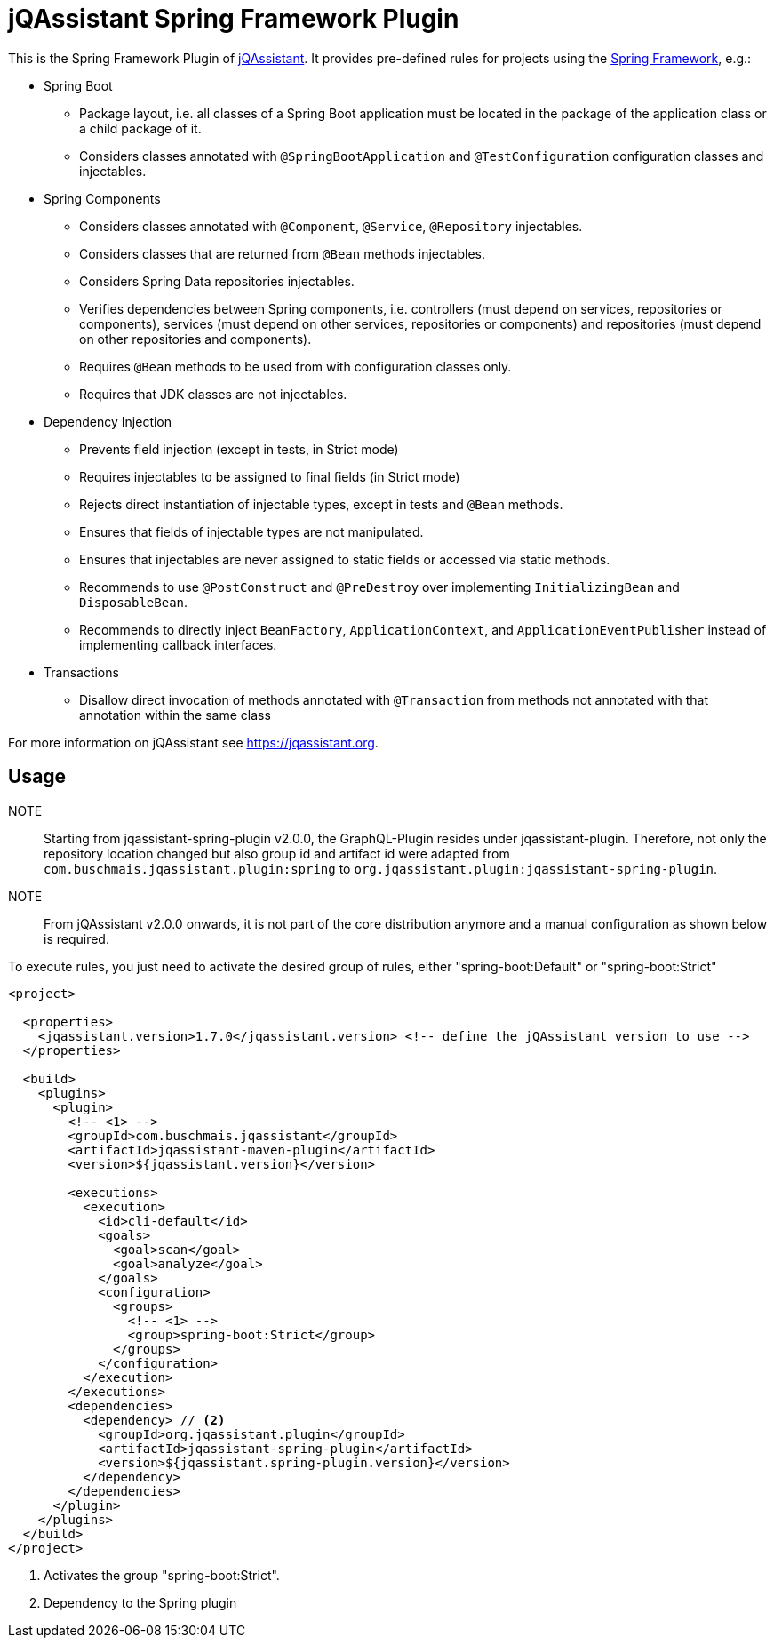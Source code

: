 = jQAssistant Spring Framework Plugin

This is the Spring Framework Plugin of https://jqassistant.org[jQAssistant].
It provides pre-defined rules for projects using the http://www.spring.org/[Spring Framework], e.g.:

* Spring Boot
** Package layout, i.e. all classes of a Spring Boot application must be located in the package of the application
   class or a child package of it.
** Considers classes annotated with `@SpringBootApplication` and `@TestConfiguration` configuration classes and injectables.

* Spring Components
** Considers classes annotated with `@Component`, `@Service`, `@Repository` injectables.
** Considers classes that are returned from `@Bean` methods injectables.
** Considers Spring Data repositories injectables.
** Verifies dependencies between Spring components, i.e. controllers (must depend on services, repositories or components), services (must depend on other services, repositories or components) and repositories (must depend on other repositories and components).
** Requires `@Bean` methods to be used from with configuration classes only.
** Requires that JDK classes are not injectables.

* Dependency Injection
** Prevents field injection (except in tests, in Strict mode)
** Requires injectables to be assigned to final fields (in Strict mode)
** Rejects direct instantiation of injectable types, except in tests and `@Bean` methods.
** Ensures that fields of injectable types are not manipulated.
** Ensures that injectables are never assigned to static fields or accessed via static methods.

** Recommends to use `@PostConstruct` and `@PreDestroy` over implementing `InitializingBean` and `DisposableBean`.
** Recommends to directly inject `BeanFactory`, `ApplicationContext`, and `ApplicationEventPublisher` instead of implementing callback interfaces.


* Transactions
** Disallow direct invocation of methods annotated with `@Transaction` from methods not annotated with that annotation within the same class

For more information on jQAssistant see https://jqassistant.org[^].

== Usage

NOTE:: Starting from jqassistant-spring-plugin v2.0.0, the GraphQL-Plugin resides under jqassistant-plugin.
Therefore, not only the repository location changed but also group id and artifact id were adapted from `com.buschmais.jqassistant.plugin:spring` to `org.jqassistant.plugin:jqassistant-spring-plugin`.

NOTE:: From jQAssistant v2.0.0 onwards, it is not part of the core distribution anymore and a manual configuration as shown below is required.

To execute rules, you just need to activate the desired group of rules, either "spring-boot:Default" or "spring-boot:Strict"

[source,xml]
----
<project>

  <properties>
    <jqassistant.version>1.7.0</jqassistant.version> <!-- define the jQAssistant version to use -->
  </properties>

  <build>
    <plugins>
      <plugin>
        <!-- <1> -->
        <groupId>com.buschmais.jqassistant</groupId>
        <artifactId>jqassistant-maven-plugin</artifactId>
        <version>${jqassistant.version}</version>

        <executions>
          <execution>
            <id>cli-default</id>
            <goals>
              <goal>scan</goal>
              <goal>analyze</goal>
            </goals>
            <configuration>
              <groups>
                <!-- <1> -->
                <group>spring-boot:Strict</group>
              </groups>
            </configuration>
          </execution>
        </executions>
        <dependencies>
          <dependency> // <2>
            <groupId>org.jqassistant.plugin</groupId>
            <artifactId>jqassistant-spring-plugin</artifactId>
            <version>${jqassistant.spring-plugin.version}</version>
          </dependency>
        </dependencies>
      </plugin>
    </plugins>
  </build>
</project>
----
<1> Activates the group "spring-boot:Strict".
<2> Dependency to the Spring plugin

